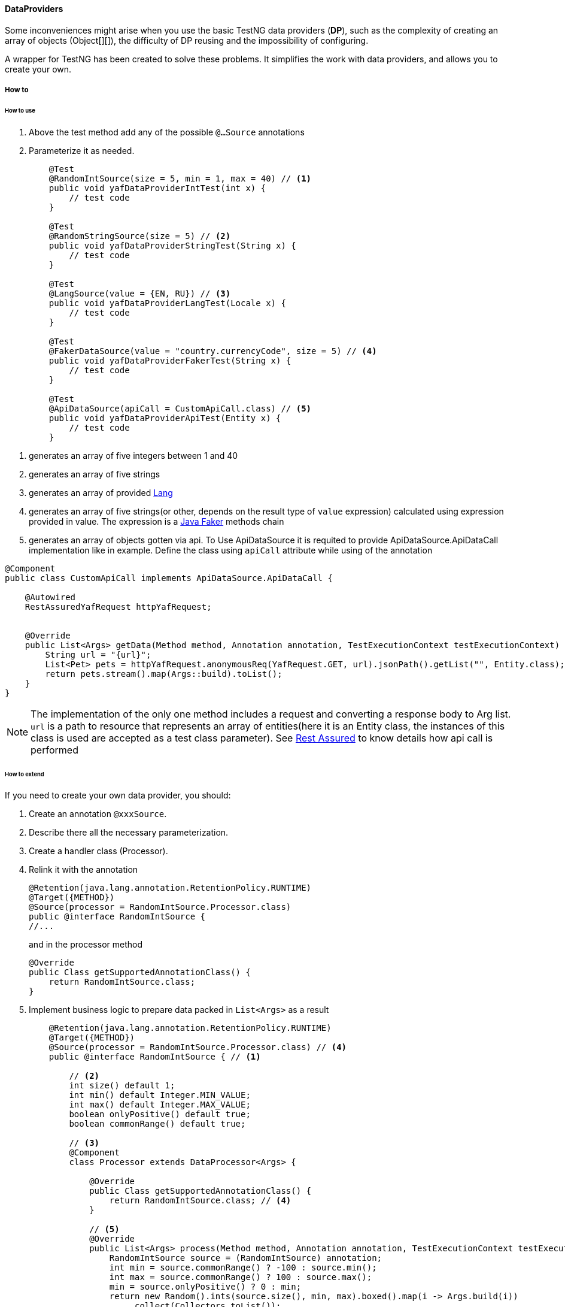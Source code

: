 ==== DataProviders

Some inconveniences might arise when you use the basic TestNG data providers (*DP*), such as the complexity of creating an array of objects (Object[][]), the difficulty of DP reusing and the impossibility of configuring.

A wrapper for TestNG has been created to solve these problems.
It simplifies the work with data providers, and allows you to create your own.

===== How to

====== How to use

1. Above the test method add any of the possible `@...Source` annotations
2. Parameterize it as needed.

+
[source,java]
----

    @Test
    @RandomIntSource(size = 5, min = 1, max = 40) // <1>
    public void yafDataProviderIntTest(int x) {
        // test code
    }

    @Test
    @RandomStringSource(size = 5) // <2>
    public void yafDataProviderStringTest(String x) {
        // test code
    }

    @Test
    @LangSource(value = {EN, RU}) // <3>
    public void yafDataProviderLangTest(Locale x) {
        // test code
    }

    @Test
    @FakerDataSource(value = "country.currencyCode", size = 5) // <4>
    public void yafDataProviderFakerTest(String x) {
        // test code
    }

    @Test
    @ApiDataSource(apiCall = CustomApiCall.class) // <5>
    public void yafDataProviderApiTest(Entity x) {
        // test code
    }
----

<1> generates an array of five integers between 1 and 40
<2> generates an array of five strings
<3> generates an array of provided link:{javadocdir}/com/coherentsolutions/yaf/core/l10n/Lang.html[Lang]
<4> generates an array of five strings(or other, depends on the result type of `value` expression) calculated using expression provided in value. The expression is a link:https://javadoc.io/doc/com.github.javafaker/javafaker/latest/com/github/javafaker/Faker.html[Java Faker] methods chain
<5> generates an array of objects gotten via api. To Use ApiDataSource it is requited to provide ApiDataSource.ApiDataCall implementation like in example. Define the class using `apiCall` attribute while using of the annotation

[source,java]
----
@Component
public class CustomApiCall implements ApiDataSource.ApiDataCall {

    @Autowired
    RestAssuredYafRequest httpYafRequest;


    @Override
    public List<Args> getData(Method method, Annotation annotation, TestExecutionContext testExecutionContext) {
        String url = "{url}";
        List<Pet> pets = httpYafRequest.anonymousReq(YafRequest.GET, url).jsonPath().getList("", Entity.class);
        return pets.stream().map(Args::build).toList();
    }
}
----

NOTE: The implementation of the only one method includes a request and converting a response body to Arg list. `url` is a path to resource that represents an array of entities(here it is an Entity class, the instances of this class is used are accepted as a test class parameter). See link:api_restassured_en.adoc[Rest Assured] to know details how api call is performed

====== How to extend

If you need to create your own data provider, you should:

. Create an annotation `@xxxSource`.
. Describe there all the necessary parameterization.
. Create a handler class (Processor).
. Relink it with the annotation
+
[source,java]
----
@Retention(java.lang.annotation.RetentionPolicy.RUNTIME)
@Target({METHOD})
@Source(processor = RandomIntSource.Processor.class)
public @interface RandomIntSource {
//...
----
+
and in the processor method
+
[source,java]
----
@Override
public Class getSupportedAnnotationClass() {
    return RandomIntSource.class;
}
----

. Implement business logic to prepare data packed in `List<Args>` as a result
+

[source,java]
----

    @Retention(java.lang.annotation.RetentionPolicy.RUNTIME)
    @Target({METHOD})
    @Source(processor = RandomIntSource.Processor.class) // <4>
    public @interface RandomIntSource { // <1>

        // <2>
        int size() default 1;
        int min() default Integer.MIN_VALUE;
        int max() default Integer.MAX_VALUE;
        boolean onlyPositive() default true;
        boolean commonRange() default true;

        // <3>
        @Component
        class Processor extends DataProcessor<Args> {

            @Override
            public Class getSupportedAnnotationClass() {
                return RandomIntSource.class; // <4>
            }

            // <5>
            @Override
            public List<Args> process(Method method, Annotation annotation, TestExecutionContext testExecutionContext) {
                RandomIntSource source = (RandomIntSource) annotation;
                int min = source.commonRange() ? -100 : source.min();
                int max = source.commonRange() ? 100 : source.max();
                min = source.onlyPositive() ? 0 : min;
                return new Random().ints(source.size(), min, max).boxed().map(i -> Args.build(i))
                    .collect(Collectors.toList());
            }
        }
    }
----

====== How it works

The concept of own DPs based on 2 mechanisms:

. Before the start of the tests, the built-in listener `YafTransformer` runs and processes the annotations on the test methods.
+
In case a method lacks @DataProvider annotation, but the number of parameters is not equal to zero, a global YAF data-provider is assigned to this method.

. The YAF-global data provider analyzes the test method, finds the custom DP and calls it together with all the meta-information about the test method.
+
Apart from that, it can mix in parameters from DP and global test parameters (from suite file).
+
After the processor processes custom data provider, data from `List<Args>` is converted into standard `Object[][]` and returned by global data provider to the test method.



